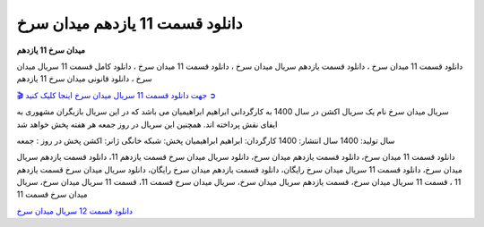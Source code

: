 دانلود قسمت 11 یازدهم میدان سرخ
===================================

**میدان سرخ 11 یازدهم** 

دانلود قسمت 11 میدان سرخ ، دانلود قسمت یازدهم سریال میدان سرخ ، دانلود قسمت 11 میدان سرخ ، دانلود کامل قسمت 11 سریال میدان سرخ ، دانلود قانونی میدان سرخ 11 یازدهم

`🎬 جهت دانلود قسمت 11 سریال میدان سرخ اینجا کلیک کنید ➲ <https://b2n.ir/n46710>`_

سریال میدان سرخ نام یک سریال اکشن در سال 1400 به کارگردانی ابراهیم ابراهیمیان می باشد که در این سریال بازیگران مشهوری به ایفای نقش پرداخته اند. همچنین این سریال در روز جمعه هر هفته پخش خواهد شد

سال تولید: 1400
سال انتشار: 1400
کارگردان: ابراهیم ابراهیمیان
پخش: شبکه خانگی
ژانر: اکشن
پخش در روز : جمعه


دانلود قسمت 11 میدان سرخ، دانلود قسمت یازدهم میدان سرخ، دانلود سریال میدان سرخ قسمت یازدهم 11، دانلود قسمت یازدهم سریال میدان سرخ، دانلود قسمت 11 سریال میدان سرخ رایگان، دانلود قسمت یازدهم میدان سرخ رایگان، دانلود سریال میدان سرخ قسمت یازدهم 11 ، قسمت 11 سریال میدان سرخ، قسمت یازدهم سریال میدان سرخ، سریال میدان سرخ قسمت 11، قسمت 11 سریال میدان سرخ، سریال میدان سرخ قسمت 11

`دانلود قسمت 12 سریال میدان سرخ <https://meydanesorkh12.readthedocs.io/en/latest/>`_
